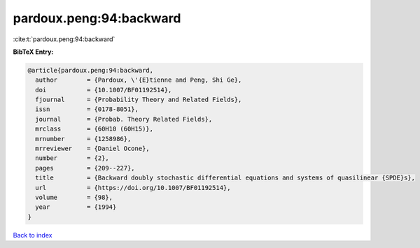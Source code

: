 pardoux.peng:94:backward
========================

:cite:t:`pardoux.peng:94:backward`

**BibTeX Entry:**

.. code-block:: bibtex

   @article{pardoux.peng:94:backward,
     author        = {Pardoux, \'{E}tienne and Peng, Shi Ge},
     doi           = {10.1007/BF01192514},
     fjournal      = {Probability Theory and Related Fields},
     issn          = {0178-8051},
     journal       = {Probab. Theory Related Fields},
     mrclass       = {60H10 (60H15)},
     mrnumber      = {1258986},
     mrreviewer    = {Daniel Ocone},
     number        = {2},
     pages         = {209--227},
     title         = {Backward doubly stochastic differential equations and systems of quasilinear {SPDE}s},
     url           = {https://doi.org/10.1007/BF01192514},
     volume        = {98},
     year          = {1994}
   }

`Back to index <../By-Cite-Keys.html>`_
